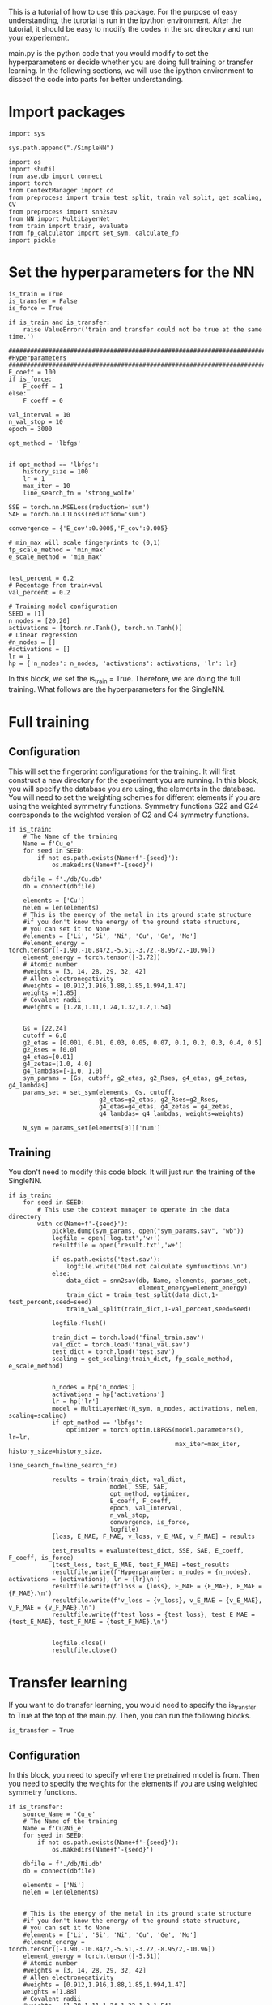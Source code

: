 
This is a tutorial of how to use this package. For the purpose of easy understanding, the turorial is run in the ipython environment. After the tutorial, it should be easy to modify the codes in the src directory and run your experiement.


main.py is the python code that you would modify to set the hyperparameters or decide whether you are doing full training or transfer learning. In the following sections, we will use the ipython environment to dissect the code into parts for better understanding. 

* Import packages

#+BEGIN_SRC ipython
import sys

sys.path.append("./SimpleNN")

import os
import shutil
from ase.db import connect
import torch
from ContextManager import cd
from preprocess import train_test_split, train_val_split, get_scaling, CV
from preprocess import snn2sav
from NN import MultiLayerNet
from train import train, evaluate
from fp_calculator import set_sym, calculate_fp
import pickle
#+END_SRC

#+RESULTS:
:results:
# Out [1]: 
:end:

* Set the hyperparameters for the NN

#+BEGIN_SRC ipython
is_train = True
is_transfer = False
is_force = True

if is_train and is_transfer:
    raise ValueError('train and transfer could not be true at the same time.')

##################################################################################
#Hyperparameters
##################################################################################
E_coeff = 100
if is_force:
    F_coeff = 1
else:
    F_coeff = 0

val_interval = 10
n_val_stop = 10
epoch = 3000

opt_method = 'lbfgs'


if opt_method == 'lbfgs':
    history_size = 100
    lr = 1
    max_iter = 10
    line_search_fn = 'strong_wolfe'

SSE = torch.nn.MSELoss(reduction='sum')
SAE = torch.nn.L1Loss(reduction='sum')

convergence = {'E_cov':0.0005,'F_cov':0.005}

# min_max will scale fingerprints to (0,1)
fp_scale_method = 'min_max'
e_scale_method = 'min_max'


test_percent = 0.2
# Pecentage from train+val
val_percent = 0.2

# Training model configuration 
SEED = [1]
n_nodes = [20,20]
activations = [torch.nn.Tanh(), torch.nn.Tanh()]
# Linear regression
#n_nodes = []
#activations = []
lr = 1
hp = {'n_nodes': n_nodes, 'activations': activations, 'lr': lr}
#+END_SRC

#+RESULTS:
:results:
# Out [2]: 
:end:

In this block, we set the is_train = True. Therefore, we are doing the full training. What follows are the hyperparameters for the SingleNN.  


* Full training

** Configuration

This will set the fingerprint configurations for the training. It will first construct a new directory for the experiment you are running. In this block, you will specify the database you are using, the elements in the database. You will need to set the weighting schemes for different elements if you are using the weighted symmetry functions. Symmetry functions G22 and G24 corresponds to the weighted version of G2 and G4 symmetry functions.

#+BEGIN_SRC ipython
if is_train:
    # The Name of the training
    Name = f'Cu_e'
    for seed in SEED:
        if not os.path.exists(Name+f'-{seed}'):
            os.makedirs(Name+f'-{seed}')
        
    dbfile = f'./db/Cu.db'
    db = connect(dbfile)

    elements = ['Cu']
    nelem = len(elements)
    # This is the energy of the metal in its ground state structure
    #if you don't know the energy of the ground state structure,
    # you can set it to None
    #elements = ['Li', 'Si', 'Ni', 'Cu', 'Ge', 'Mo']
    #element_energy = torch.tensor([-1.90,-10.84/2,-5.51,-3.72,-8.95/2,-10.96])
    element_energy = torch.tensor([-3.72])
    # Atomic number 
    #weights = [3, 14, 28, 29, 32, 42]
    # Allen electronegativity
    #weights = [0.912,1.916,1.88,1.85,1.994,1.47]
    weights =[1.85]
    # Covalent radii
    #weights = [1.28,1.11,1.24,1.32,1.2,1.54]


    Gs = [22,24]
    cutoff = 6.0
    g2_etas = [0.001, 0.01, 0.03, 0.05, 0.07, 0.1, 0.2, 0.3, 0.4, 0.5]
    g2_Rses = [0.0]
    g4_etas=[0.01]
    g4_zetas=[1.0, 4.0]
    g4_lambdas=[-1.0, 1.0]
    sym_params = [Gs, cutoff, g2_etas, g2_Rses, g4_etas, g4_zetas, g4_lambdas]
    params_set = set_sym(elements, Gs, cutoff,
                         g2_etas=g2_etas, g2_Rses=g2_Rses,
                         g4_etas=g4_etas, g4_zetas = g4_zetas,
                         g4_lambdas= g4_lambdas, weights=weights)
   
    N_sym = params_set[elements[0]]['num']
#+END_SRC

#+RESULTS:
:results:
# Out [3]: 
:end:



** Training  

You don't need to modify this code block. It will just run the training of the SingleNN.

#+BEGIN_SRC ipython
if is_train:
    for seed in SEED:
        # This use the context manager to operate in the data directory
        with cd(Name+f'-{seed}'):
            pickle.dump(sym_params, open("sym_params.sav", "wb"))
            logfile = open('log.txt','w+')
            resultfile = open('result.txt','w+')

            if os.path.exists('test.sav'):
                logfile.write('Did not calculate symfunctions.\n')
            else:
                data_dict = snn2sav(db, Name, elements, params_set,
                                    element_energy=element_energy)
                train_dict = train_test_split(data_dict,1-test_percent,seed=seed)
                train_val_split(train_dict,1-val_percent,seed=seed)
                
            logfile.flush()
            
            train_dict = torch.load('final_train.sav')
            val_dict = torch.load('final_val.sav')
            test_dict = torch.load('test.sav')
            scaling = get_scaling(train_dict, fp_scale_method, e_scale_method)
            
            
            n_nodes = hp['n_nodes']
            activations = hp['activations']
            lr = hp['lr']
            model = MultiLayerNet(N_sym, n_nodes, activations, nelem, scaling=scaling)
            if opt_method == 'lbfgs':
                optimizer = torch.optim.LBFGS(model.parameters(), lr=lr,
                                              max_iter=max_iter, history_size=history_size,
                                              line_search_fn=line_search_fn)
             
            results = train(train_dict, val_dict,
                            model, SSE, SAE,
                            opt_method, optimizer,
                            E_coeff, F_coeff,
                            epoch, val_interval,
                            n_val_stop,
                            convergence, is_force,
                            logfile)
            [loss, E_MAE, F_MAE, v_loss, v_E_MAE, v_F_MAE] = results
            
            test_results = evaluate(test_dict, SSE, SAE, E_coeff, F_coeff, is_force)
            [test_loss, test_E_MAE, test_F_MAE] =test_results
            resultfile.write(f'Hyperparameter: n_nodes = {n_nodes}, activations = {activations}, lr = {lr}\n')
            resultfile.write(f'loss = {loss}, E_MAE = {E_MAE}, F_MAE = {F_MAE}.\n')
            resultfile.write(f'v_loss = {v_loss}, v_E_MAE = {v_E_MAE}, v_F_MAE = {v_F_MAE}.\n')
            resultfile.write(f'test_loss = {test_loss}, test_E_MAE = {test_E_MAE}, test_F_MAE = {test_F_MAE}.\n')
            

            logfile.close()
            resultfile.close()
#+END_SRC

#+RESULTS:
:results:
# Out [4]: 
# output
preprocess done
train_test_split done
final train_val_split done
/Users/mingjieliu/anaconda3/lib/python3.7/site-packages/torch/serialization.py:292: UserWarning: Couldn't retrieve source code for container of type MultiLayerNet. It won't be checked for correctness upon loading.
  "type " + obj.__name__ + ". It won't be checked "
/Users/mingjieliu/anaconda3/lib/python3.7/site-packages/torch/serialization.py:292: UserWarning: Couldn't retrieve source code for container of type Sequential. It won't be checked for correctness upon loading.
  "type " + obj.__name__ + ". It won't be checked "
/Users/mingjieliu/anaconda3/lib/python3.7/site-packages/torch/serialization.py:292: UserWarning: Couldn't retrieve source code for container of type Linear. It won't be checked for correctness upon loading.
  "type " + obj.__name__ + ". It won't be checked "
/Users/mingjieliu/anaconda3/lib/python3.7/site-packages/torch/serialization.py:292: UserWarning: Couldn't retrieve source code for container of type Tanh. It won't be checked for correctness upon loading.
  "type " + obj.__name__ + ". It won't be checked "

:end:


* Transfer learning


If you want to do transfer learning, you would need to specify the is_transfer to True at the top of the main.py. Then, you can run the following blocks.

#+BEGIN_SRC ipython
is_transfer = True
#+END_SRC

#+RESULTS:
:results:
# Out [5]: 
:end:


** Configuration

In this block, you need to specify where the pretrained model is from. Then you need to specify the weights for the elements if you are using weighted symmetry functions.

#+BEGIN_SRC ipython
if is_transfer:
    source_Name = 'Cu_e'
    # The Name of the training
    Name = f'Cu2Ni_e'
    for seed in SEED:
        if not os.path.exists(Name+f'-{seed}'):
            os.makedirs(Name+f'-{seed}')
        
    dbfile = f'./db/Ni.db'
    db = connect(dbfile)

    elements = ['Ni']
    nelem = len(elements)


    # This is the energy of the metal in its ground state structure
    #if you don't know the energy of the ground state structure,
    # you can set it to None
    #elements = ['Li', 'Si', 'Ni', 'Cu', 'Ge', 'Mo']
    #element_energy = torch.tensor([-1.90,-10.84/2,-5.51,-3.72,-8.95/2,-10.96])
    element_energy = torch.tensor([-5.51])
    # Atomic number 
    #weights = [3, 14, 28, 29, 32, 42]
    # Allen electronegativity
    #weights = [0.912,1.916,1.88,1.85,1.994,1.47]
    weights =[1.88]
    # Covalent radii
    #weights = [1.28,1.11,1.24,1.32,1.2,1.54]
    
    
#+END_SRC

#+RESULTS:
:results:
# Out [6]: 
:end:

** transfer

You don't need to modify this. It will just run the codes for transfer learning. 

#+BEGIN_SRC ipython
if is_transfer:
    for seed in SEED:
        # This use the context manager to operate in the data directory
        with cd(source_Name+f'-{seed}'):
            model = torch.load('best_model')
            sym_params = pickle.load(open( "sym_params.sav", "rb" ))
            [Gs, cutoff, g2_etas, g2_Rses, g4_etas, g4_zetas, g4_lambdas]=sym_params
            params_set = set_sym(elements, Gs, cutoff,
                         g2_etas=g2_etas, g2_Rses=g2_Rses,
                         g4_etas=g4_etas, g4_zetas = g4_zetas,
                         g4_lambdas= g4_lambdas, weights=weights)
   
            N_sym = params_set[elements[0]]['num']
        with cd(Name+f'-{seed}'):
            
            logfile = open('log.txt','w+')
            resultfile = open('result.txt','w+')
            
            if os.path.exists('test.sav'):
                logfile.write('Did not calculate symfunctions.\n')
            else:
                data_dict = snn2sav(db, Name, elements, params_set,
                                    element_energy=element_energy)
                train_dict = train_test_split(data_dict,1-test_percent,seed=seed)
                train_val_split(train_dict,1-val_percent,seed=seed)
                
            logfile.flush()
            
            train_dict = torch.load('final_train.sav')
            val_dict = torch.load('final_val.sav')
            test_dict = torch.load('test.sav')
            
            
            #n_nodes = hp['n_nodes']
            #activations = hp['activations']
            lr = hp['lr']
            for param in model.parameters():
                param.requires_grad = False
            H = model.net[-1].in_features
            model.net[-1] = torch.nn.Linear(H, nelem)
            trainable_params = filter(lambda p: p.requires_grad, model.parameters())

            if opt_method == 'lbfgs':
                optimizer = torch.optim.LBFGS(model.parameters(), lr=lr,
                                              max_iter=max_iter, history_size=history_size,
                                              line_search_fn=line_search_fn)
             
            results = train(train_dict, val_dict,
                            model, SSE, SAE,
                            opt_method, optimizer,
                            E_coeff, F_coeff,
                            epoch, val_interval,
                            n_val_stop,
                            convergence, is_force,
                            logfile)
            [loss, E_MAE, F_MAE, v_loss, v_E_MAE, v_F_MAE] = results
            
            test_results = evaluate(test_dict, SSE, SAE, E_coeff, F_coeff, is_force)
            [test_loss, test_E_MAE, test_F_MAE] =test_results
            resultfile.write(f'Hyperparameter: n_nodes = {n_nodes}, activations = {activations}, lr = {lr}\n')
            resultfile.write(f'loss = {loss}, E_MAE = {E_MAE}, F_MAE = {F_MAE}.\n')
            resultfile.write(f'v_loss = {v_loss}, v_E_MAE = {v_E_MAE}, v_F_MAE = {v_F_MAE}.\n')
            resultfile.write(f'test_loss = {test_loss}, test_E_MAE = {test_E_MAE}, test_F_MAE = {test_F_MAE}.\n')
            

            logfile.close()
            resultfile.close()


#+END_SRC

#+RESULTS:
:results:
# Out [7]: 
# output
preprocess done
train_test_split done
final train_val_split done

:end:
